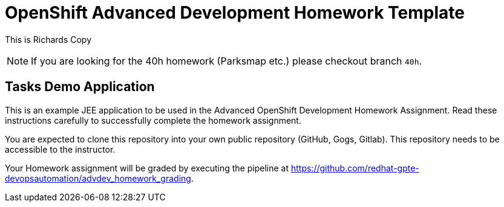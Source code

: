 = OpenShift Advanced Development Homework Template

This is Richards Copy

[NOTE]
If you are looking for the 40h homework (Parksmap etc.) please checkout branch `40h`.

== Tasks Demo Application

This is an example JEE application to be used in the Advanced OpenShift Development Homework Assignment. Read these instructions carefully to successfully complete the homework assignment.

You are expected to clone this repository into your own public repository (GitHub, Gogs, Gitlab). This repository needs to be accessible to the instructor.

Your Homework assignment will be graded by executing the pipeline at https://github.com/redhat-gpte-devopsautomation/advdev_homework_grading.
